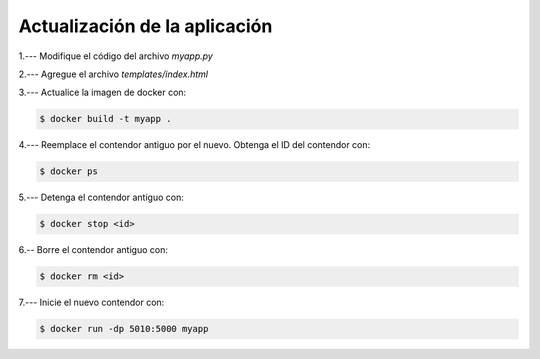 Actualización de la aplicación
=========================================================================================


1.--- Modifique el código del archivo `myapp.py`

.. image:: assets/docker_0006.png


2.--- Agregue el archivo `templates/index.html` 

.. image:: assets/docker_0007.png


3.--- Actualice la imagen de docker con:

.. code:: bash

    $ docker build -t myapp .


4.--- Reemplace el contendor antiguo por el nuevo. Obtenga el ID del contendor con: 

.. code:: bash

    $ docker ps


.. image:: assets/docker_0008.png


5.--- Detenga el contendor antiguo con:

.. code:: bash

    $ docker stop <id>

.. image:: assets/docker_0009.png


6.-- Borre el contendor antiguo con:

.. code:: bash

    $ docker rm <id>

.. image:: assets/docker_0010.png


7.--- Inicie el nuevo contendor con:

.. code:: bash

    $ docker run -dp 5010:5000 myapp

.. image:: assets/docker_0011.png

.. image:: assets/docker_0012.png

